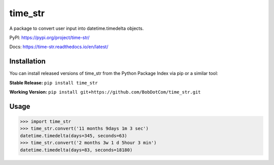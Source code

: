 *****
time_str
*****

A package to convert user input into datetime.timedelta objects.

PyPI: https://pypi.org/project/time-str/

Docs: https://time-str.readthedocs.io/en/latest/

Installation
########

You can install released versions of time_str from the Python Package Index via pip or a similar tool:

**Stable Release:** ``pip install time_str``

**Working Version:** ``pip install git+https://github.com/BobDotCom/time_str.git``

Usage
########
.. code-block:: python

    >>> import time_str
    >>> time_str.convert('11 months 9days 1m 3 sec')
    datetime.timedelta(days=345, seconds=63)
    >>> time_str.convert('2 months 3w 1 d 5hour 3 min')
    datetime.timedelta(days=83, seconds=18180)